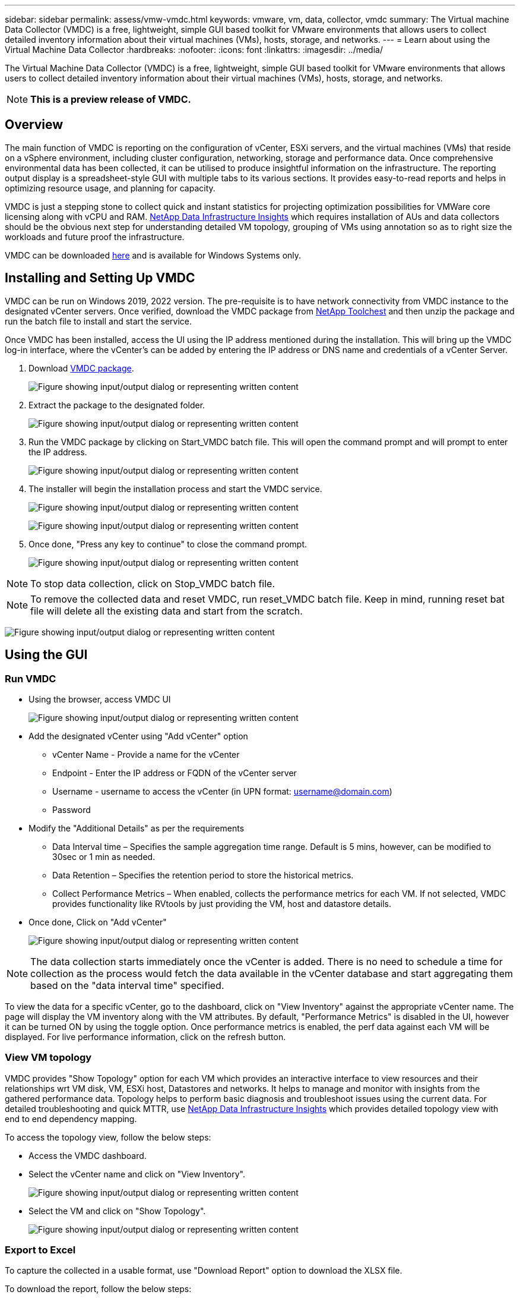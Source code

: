 ---
sidebar: sidebar
permalink: assess/vmw-vmdc.html
keywords: vmware, vm, data, collector, vmdc 
summary: The Virtual machine Data Collector (VMDC) is a free, lightweight, simple GUI based toolkit for VMware environments that allows users to collect detailed inventory information about their virtual machines (VMs), hosts, storage, and networks. 
---
= Learn about using the Virtual Machine Data Collector
:hardbreaks:
:nofooter:
:icons: font
:linkattrs:
:imagesdir: ../media/

[.lead]
The Virtual Machine Data Collector (VMDC) is a free, lightweight, simple GUI based toolkit for VMware environments that allows users to collect detailed inventory information about their virtual machines (VMs), hosts, storage, and networks. 

NOTE: *This is a preview release of VMDC.*

== Overview

The main function of VMDC is reporting on the configuration of vCenter, ESXi servers, and the virtual machines (VMs) that reside on a vSphere environment, including cluster configuration, networking, storage and performance data. Once comprehensive environmental data has been collected, it can be utilised to produce insightful information on the infrastructure. The reporting output display is a spreadsheet-style GUI with multiple tabs to its various sections. It provides easy-to-read reports and helps in optimizing resource usage, and planning for capacity.

VMDC is just a stepping stone to collect quick and instant statistics for projecting optimization possibilities for VMWare core licensing along with vCPU and RAM. link:https://docs.netapp.com/us-en/data-infrastructure-insights/[NetApp Data Infrastructure Insights] which requires installation of AUs and data collectors should be the obvious next step for understanding detailed VM topology, grouping of VMs using annotation so as to right size the workloads and future proof the infrastructure.

VMDC can be downloaded link:https://mysupport.netapp.com/site/tools/tool-eula/vm-data-collector[here] and is available for Windows Systems only.

== Installing and Setting Up VMDC

VMDC can be run on Windows 2019, 2022 version. The pre-requisite is to have network connectivity from VMDC instance to the designated vCenter servers. Once verified, download the VMDC package from link:https://mysupport.netapp.com/site/tools/tool-eula/vm-data-collector[NetApp Toolchest] and then unzip the package and run the batch file to install and start the service.

Once VMDC has been installed, access the UI using the IP address mentioned during the installation. This will bring up the VMDC log-in interface, where the vCenter's can be added by entering the IP address or DNS name and credentials of a vCenter Server.

. Download link:https://mysupport.netapp.com/site/tools/tool-eula/vm-data-collector[VMDC package].
+
image:vmdc-001.png["Figure showing input/output dialog or representing written content"]

. Extract the package to the designated folder.
+
image:vmdc-002.png["Figure showing input/output dialog or representing written content"]

. Run the VMDC package by clicking on Start_VMDC batch file. This will open the command prompt and will prompt to enter the IP address.
+
image:vmdc-003.png["Figure showing input/output dialog or representing written content"]

. The installer will begin the installation process and start the VMDC service.
+
image:vmdc-004.png["Figure showing input/output dialog or representing written content"]
+
image:vmdc-005.png["Figure showing input/output dialog or representing written content"]

. Once done, "Press any key to continue" to close the command prompt.
+
image:vmdc-006.png["Figure showing input/output dialog or representing written content"]

NOTE: To stop data collection, click on Stop_VMDC batch file.

NOTE: To remove the collected data and reset VMDC, run reset_VMDC batch file. Keep in mind, running reset bat file will delete all the existing data and start from the scratch.

image:vmdc-007.png["Figure showing input/output dialog or representing written content"]

== Using the GUI 

=== Run VMDC

* Using the browser, access VMDC UI 
+
image:vmdc-008.png["Figure showing input/output dialog or representing written content"]

* Add the designated vCenter using "Add vCenter" option
** vCenter Name - Provide a name for the vCenter
** Endpoint - Enter the IP address or FQDN of the vCenter server
** Username - username to access the vCenter (in UPN format: username@domain.com)
** Password
* Modify the "Additional Details" as per the requirements
** Data Interval time – Specifies the sample aggregation time range. Default is 5 mins, however, can be modified to 30sec or 1 min as needed.
** Data Retention – Specifies the retention period to store the historical metrics.
** Collect Performance Metrics – When enabled, collects the performance metrics for each VM. If not selected, VMDC provides functionality like RVtools by just providing the VM, host and datastore details.
* Once done, Click on "Add vCenter"
+
image:vmdc-009.png["Figure showing input/output dialog or representing written content"]

NOTE: The data collection starts immediately once the vCenter is added. There is no need to schedule a time for collection as the process would fetch the data available in the vCenter database and start aggregating them based on the "data interval time" specified. 

To view the data for a specific vCenter, go to the dashboard, click on "View Inventory" against the appropriate vCenter name. The page will display the VM inventory along with the VM attributes. By default, "Performance Metrics" is disabled in the UI, however it can be turned ON by using the toggle option. Once performance metrics is enabled, the perf data against each VM will be displayed. For live performance information, click on the refresh button.

=== View VM topology

VMDC provides "Show Topology" option for each VM which provides an interactive interface to view resources and their relationships wrt VM disk, VM, ESXi host, Datastores and networks. It helps to manage and monitor with insights from the gathered performance data. Topology helps to perform basic diagnosis and troubleshoot issues using the current data. For detailed troubleshooting and quick MTTR, use link:https://docs.netapp.com/us-en/data-infrastructure-insights/[NetApp Data Infrastructure Insights] which provides detailed topology view with end to end dependency mapping. 

To access the topology view, follow the below steps:

* Access the VMDC dashboard.
* Select the vCenter name and click on "View Inventory".
+
image:vmdc-010.png["Figure showing input/output dialog or representing written content"]

* Select the VM and click on "Show Topology". 
+
image:vmdc-011.png["Figure showing input/output dialog or representing written content"]

=== Export to Excel 

To capture the collected in a usable format, use "Download Report" option to download the XLSX file.

To download the report, follow the below steps:

* Access the VMDC dashboard.
* Select the vCenter name and click on "View Inventory".
+
image:vmdc-012.png["Figure showing input/output dialog or representing written content"]

* Select "Download Report" option 
+
image:vmdc-013.png["Figure showing input/output dialog or representing written content"]

* Select the time range. The time range provides multiple options starting from 4 hours to 7 days.
+
image:vmdc-014.png["Figure showing input/output dialog or representing written content"]

For example, if the data required is for last 4 hours, choose 4 or choose the appropriate value to capture the data for that given period. The data generated is aggregated on a continuous basis. So, select the time range to ensure the report generated captures the necessary workload statistics.

=== VMDC Data Counters

Once downloaded, the first sheet that VMDC displays is "VM Info", a sheet that contains information regarding the VMs that reside in the vSphere environment. This shows generic information about the virtual machines: VM Name, Power State, CPUs, Memory Provisioned (MB), Memory Utilized (MB), Capacity Provisioned (GB), Capacity Utilized (GB), VMware tools version, OS Version, Environment Type, Datacenter, Cluster, Host, Folder, Primary Datastore, Disks, NICs, VM ID and VM UUID.

The 'VM Performance' tab captures the performance data for each VM sampled at selected interval level (default is 5 mins). The sample of each virtual machine covers: Average Read IOPS, Average Write IOPS, Total Average IOPS, Peak Read IOPS, Peak Write IOPS, Total Peak IOPS, Average Read Throughput (KB/s), Average Write Throughput (KB/s), Total Average Throughput (KB/s), Peak Read Throughput (KB/s), Peak Write Throughput (KB/s), Total Peak Throughput (KB/s), Average Read Latency (ms), Average Write Latency (ms), Total Average Latency (ms), Peak Read Latency (ms), Peak Write Latency (ms) and Total Peak Latency (ms).

The "ESXi Host Info" tab captures for each host: Datacenter, vCenter, Cluster, OS, Manufacturer, Model, CPU Sockets, CPU Cores, Net Clock Speed (GHz), CPU Clock Speed (GHz), CPU Threads, Memory (GB), Memory Used (%), CPU usage (%), Guest VM Count and Number of NICs.

=== Next Steps 

Use the downloaded XLSX file for optimization and refactoring exercises.

== VMDC Attributes Description

This section of the document covers the definition of each counter used in the excel sheet.

*VM Info sheet*

image:vmdc-015.png["Figure showing input/output dialog or representing written content"]

*VM Performance sheet*

image:vmdc-016.png["Figure showing input/output dialog or representing written content"]

*ESXi Host Info*

image:vmdc-017.png["Figure showing input/output dialog or representing written content"]

== Conclusion

With impending licensing changes, organizations are proactively addressing the potential increase in Total Cost of Ownership (TCO). They are strategically optimizing their VMware infrastructure through aggressive resource management and right-sizing to enhance resource utilization and streamline capacity planning. Through the effective use of specialized tools, organizations can efficiently identify and reclaim wasted resources, subsequently reducing core counts and overall licensing expenses. VMDC provides the ability to swiftly collect VM data that can be sliced to report and optimize the existing environment.

Using VMDC, conduct quick assessment to pinpoint underutilized resources and then use NetApp Data Infrastructure Insights (DII) to provide detailed analysis and recommendations for VM reclamation. This enables customers to understand the potential cost savings and optimisation while NetApp Data Infrastructure Insights (DII) is deployed and configured. NetApp Data Infrastructure Insights (DII) can help businesses make informed decisions about optimizing their VM environment. It can identify where resources can be reclaimed or hosts decommissioned with minimal impact on production, helping businesses navigate the changes brought about by Broadcom's acquisition of VMware in a thoughtful, strategic manner. In other words, VMDC and DII as a detailed analysis mechanism help businesses take the emotion out of the decision. Instead of reacting to the changes with panic or frustration, they can use the insights provided by these two tools to make rational, strategic decisions that balance cost optimization with operational efficiency and productivity.

With NetApp, right-size your virtualized environments and introduce cost-effective flash storage performance along with simplified data management and ransomware solutions to ensure organisations are prepared for new subscription model while optimizing the IT resources that are currently in place. 

image:vmdc-018.png["Figure showing input/output dialog or representing written content"]

== Next Steps

Download VMDC package and gather the data and use link:https://mhcsolengg.com/vmwntaptco/[vSAN TCO Estimator] for easy projection and then use link:https://docs.netapp.com/us-en/data-infrastructure-insights/task_cloud_insights_onboarding_1.html[DII] to continuously provides the intelligence, impacting IT now and in the future to ensure it can adapt as new needs arise.


// NetApp Solutions restructuring (jul 2025) - renamed from vmware/vmdc.adoc
